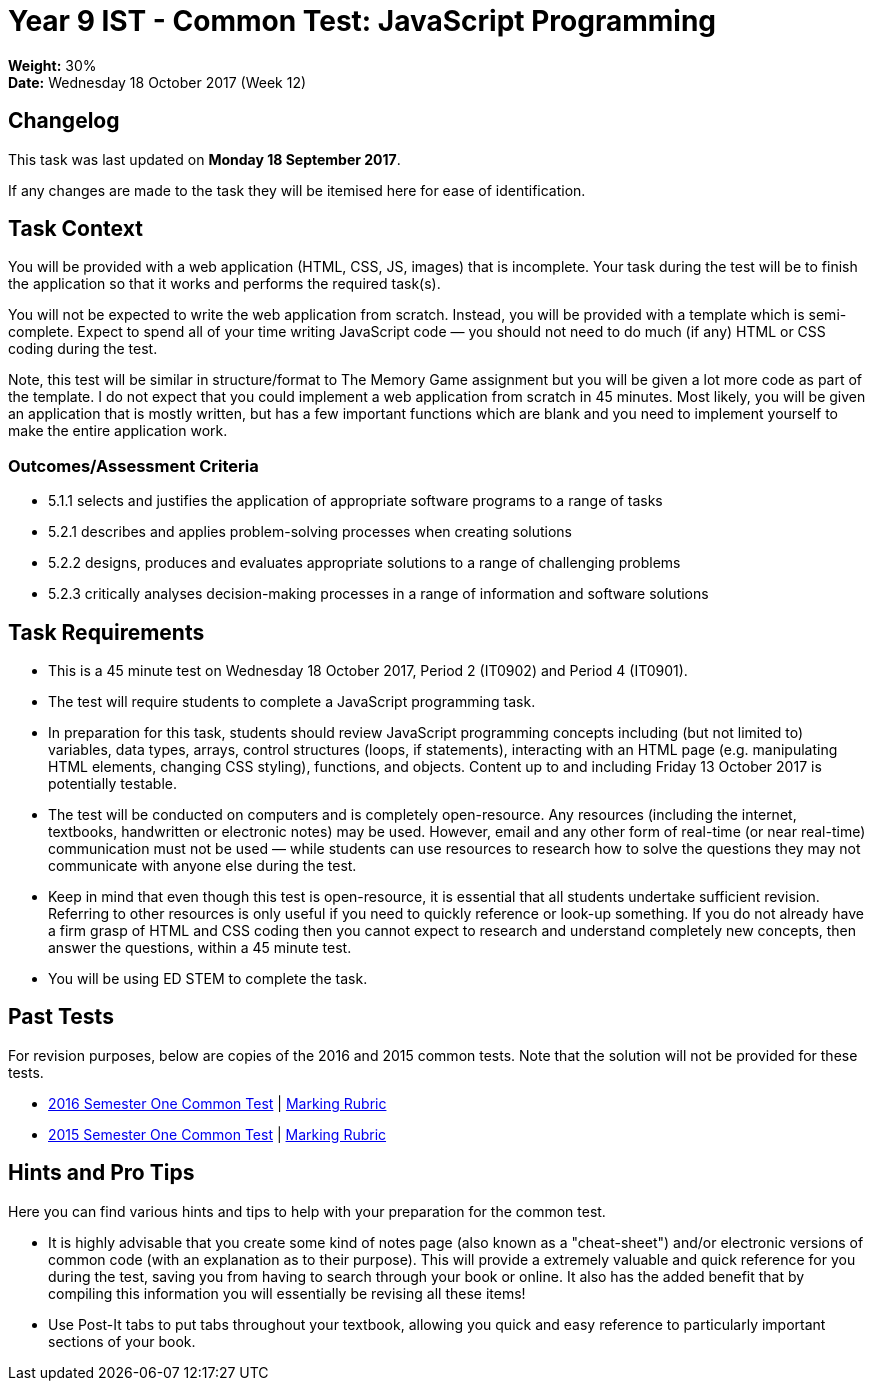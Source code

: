:page-layout: standard_toc
:page-title: Year 9 IST - Common Test
:icons: font

= Year 9 IST - Common Test: JavaScript Programming =

*Weight:* 30% +
*Date:* Wednesday 18 October 2017 (Week 12)

== Changelog ==

This task was last updated on *Monday 18 September 2017*.

If any changes are made to the task they will be itemised here for ease of identification.

== Task Context ==

You will be provided with a web application (HTML, CSS, JS, images) that is incomplete. Your task during the test will be to finish the application so that it works and performs the required task(s).

You will not be expected to write the web application from scratch. Instead, you will be provided with a template which is semi-complete. Expect to spend all of your time writing JavaScript code — you should not need to do much (if any) HTML or CSS coding during the test.

Note, this test will be similar in structure/format to The Memory Game assignment but you will be given a lot more code as part of the template. I do not expect that you could implement a web application from scratch in 45 minutes. Most likely, you will be given an application that is mostly written, but has a few important functions which are blank and you need to implement yourself to make the entire application work.

=== Outcomes/Assessment Criteria ===

* 5.1.1 selects and justifies the application of appropriate software programs to a range of tasks
* 5.2.1 describes and applies problem-solving processes when creating solutions
* 5.2.2 designs, produces and evaluates appropriate solutions to a range of challenging problems
* 5.2.3 critically analyses decision-making processes in a range of information and software solutions

== Task Requirements ==

* This is a 45 minute test on Wednesday 18 October 2017, Period 2 (IT0902) and Period 4 (IT0901).
* The test will require students to complete a JavaScript programming task.
* In preparation for this task, students should review JavaScript programming concepts including (but not limited to) variables, data types, arrays, control structures (loops, if statements), interacting with an HTML page (e.g. manipulating HTML elements, changing CSS styling), functions, and objects. Content up to and including Friday 13 October 2017 is potentially testable.
* The test will be conducted on computers and is completely open-resource. Any resources (including the internet, textbooks, handwritten or electronic notes) may be used. However, email and any other form of real-time (or near real-time) communication must not be used — while students can use resources to research how to solve the questions they may not communicate with anyone else during the test.
* Keep in mind that even though this test is open-resource, it is essential that all students undertake sufficient revision. Referring to other resources is only useful if you need to quickly reference or look-up something. If you do not already have a firm grasp of HTML and CSS coding then you cannot expect to research and understand completely new concepts, then answer the questions, within a 45 minute test.
* You will be using ED STEM to complete the task.

== Past Tests ==

For revision purposes, below are copies of the 2016 and 2015 common tests. Note that the solution will not be provided for these tests.

* link:2016s2commontest1/index.html[2016 Semester One Common Test] | link:2016s2commontest1/2016s2commontest1_markingrubric.pdf[Marking Rubric]
* link:2015s2commontest1/index.html[2015 Semester One Common Test] | link:2015s2commontest1/2015s2commontest1_markingrubric.pdf[Marking Rubric]

== Hints and Pro Tips ==

Here you can find various hints and tips to help with your preparation for the common test.

* It is highly advisable that you create some kind of notes page (also known as a "cheat-sheet") and/or electronic versions of common code (with an explanation as to their purpose). This will provide a extremely valuable and quick reference for you during the test, saving you from having to search through your book or online. It also has the added benefit that by compiling this information you will essentially be revising all these items!
* Use Post-It tabs to put tabs throughout your textbook, allowing you quick and easy reference to particularly important sections of your book.
